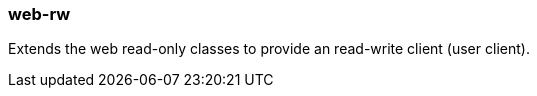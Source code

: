 [[web-rw]]
=== web-rw
Extends the web read-only classes to provide an read-write client (user client).
